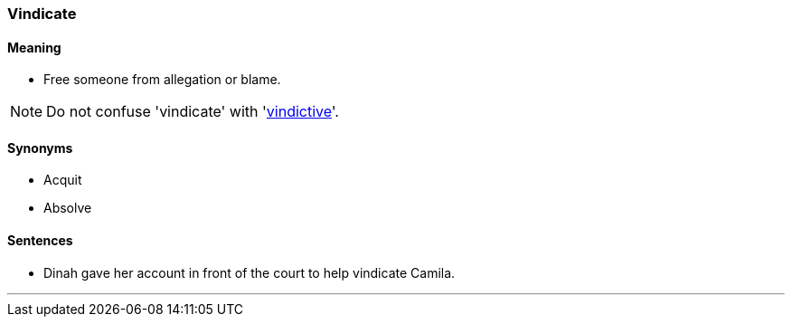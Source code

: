 === Vindicate

==== Meaning

* Free someone from allegation or blame.

NOTE: Do not confuse 'vindicate' with 'link:#_vindictive[vindictive]'.

==== Synonyms

* Acquit
* Absolve

==== Sentences

* Dinah gave her account in front of the court to help [.underline]#vindicate# Camila.

'''
